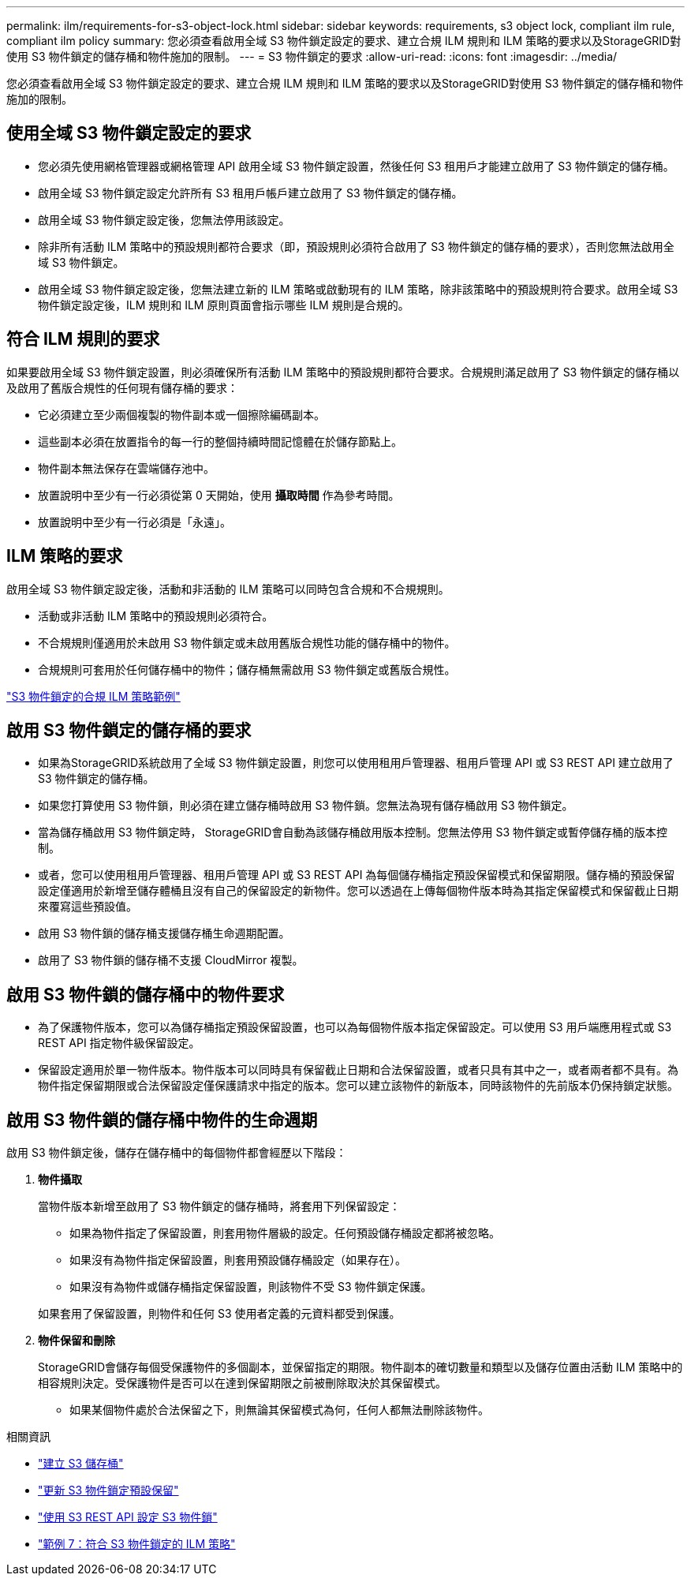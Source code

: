 ---
permalink: ilm/requirements-for-s3-object-lock.html 
sidebar: sidebar 
keywords: requirements, s3 object lock, compliant ilm rule, compliant ilm policy 
summary: 您必須查看啟用全域 S3 物件鎖定設定的要求、建立合規 ILM 規則和 ILM 策略的要求以及StorageGRID對使用 S3 物件鎖定的儲存桶和物件施加的限制。 
---
= S3 物件鎖定的要求
:allow-uri-read: 
:icons: font
:imagesdir: ../media/


[role="lead"]
您必須查看啟用全域 S3 物件鎖定設定的要求、建立合規 ILM 規則和 ILM 策略的要求以及StorageGRID對使用 S3 物件鎖定的儲存桶和物件施加的限制。



== 使用全域 S3 物件鎖定設定的要求

* 您必須先使用網格管理器或網格管理 API 啟用全域 S3 物件鎖定設置，然後任何 S3 租用戶才能建立啟用了 S3 物件鎖定的儲存桶。
* 啟用全域 S3 物件鎖定設定允許所有 S3 租用戶帳戶建立啟用了 S3 物件鎖定的儲存桶。
* 啟用全域 S3 物件鎖定設定後，您無法停用該設定。
* 除非所有活動 ILM 策略中的預設規則都符合要求（即，預設規則必須符合啟用了 S3 物件鎖定的儲存桶的要求），否則您無法啟用全域 S3 物件鎖定。
* 啟用全域 S3 物件鎖定設定後，您無法建立新的 ILM 策略或啟動現有的 ILM 策略，除非該策略中的預設規則符合要求。啟用全域 S3 物件鎖定設定後，ILM 規則和 ILM 原則頁面會指示哪些 ILM 規則是合規的。




== 符合 ILM 規則的要求

如果要啟用全域 S3 物件鎖定設置，則必須確保所有活動 ILM 策略中的預設規則都符合要求。合規規則滿足啟用了 S3 物件鎖定的儲存桶以及啟用了舊版合規性的任何現有儲存桶的要求：

* 它必須建立至少兩個複製的物件副本或一個擦除編碼副本。
* 這些副本必須在放置指令的每一行的整個持續時間記憶體在於儲存節點上。
* 物件副本無法保存在雲端儲存池中。
* 放置說明中至少有一行必須從第 0 天開始，使用 *攝取時間* 作為參考時間。
* 放置說明中至少有一行必須是「永遠」。




== ILM 策略的要求

啟用全域 S3 物件鎖定設定後，活動和非活動的 ILM 策略可以同時包含合規和不合規規則。

* 活動或非活動 ILM 策略中的預設規則必須符合。
* 不合規規則僅適用於未啟用 S3 物件鎖定或未啟用舊版合規性功能的儲存桶中的物件。
* 合規規則可套用於任何儲存桶中的物件；儲存桶無需啟用 S3 物件鎖定或舊版合規性。


link:example-7-compliant-ilm-policy-for-s3-object-lock.html["S3 物件鎖定的合規 ILM 策略範例"]



== 啟用 S3 物件鎖定的儲存桶的要求

* 如果為StorageGRID系統啟用了全域 S3 物件鎖定設置，則您可以使用租用戶管理器、租用戶管理 API 或 S3 REST API 建立啟用了 S3 物件鎖定的儲存桶。
* 如果您打算使用 S3 物件鎖，則必須在建立儲存桶時啟用 S3 物件鎖。您無法為現有儲存桶啟用 S3 物件鎖定。
* 當為儲存桶啟用 S3 物件鎖定時， StorageGRID會自動為該儲存桶啟用版本控制。您無法停用 S3 物件鎖定或暫停儲存桶的版本控制。
* 或者，您可以使用租用戶管理器、租用戶管理 API 或 S3 REST API 為每個儲存桶指定預設保留模式和保留期限。儲存桶的預設保留設定僅適用於新增至儲存體桶且沒有自己的保留設定的新物件。您可以透過在上傳每個物件版本時為其指定保留模式和保留截止日期來覆寫這些預設值。
* 啟用 S3 物件鎖的儲存桶支援儲存桶生命週期配置。
* 啟用了 S3 物件鎖的儲存桶不支援 CloudMirror 複製。




== 啟用 S3 物件鎖的儲存桶中的物件要求

* 為了保護物件版本，您可以為儲存桶指定預設保留設置，也可以為每個物件版本指定保留設定。可以使用 S3 用戶端應用程式或 S3 REST API 指定物件級保留設定。
* 保留設定適用於單一物件版本。物件版本可以同時具有保留截止日期和合法保留設置，或者只具有其中之一，或者兩者都不具有。為物件指定保留期限或合法保留設定僅保護請求中指定的版本。您可以建立該物件的新版本，同時該物件的先前版本仍保持鎖定狀態。




== 啟用 S3 物件鎖的儲存桶中物件的生命週期

啟用 S3 物件鎖定後，儲存在儲存桶中的每個物件都會經歷以下階段：

. *物件攝取*
+
當物件版本新增至啟用了 S3 物件鎖定的儲存桶時，將套用下列保留設定：

+
** 如果為物件指定了保留設置，則套用物件層級的設定。任何預設儲存桶設定都將被忽略。
** 如果沒有為物件指定保留設置，則套用預設儲存桶設定（如果存在）。
** 如果沒有為物件或儲存桶指定保留設置，則該物件不受 S3 物件鎖定保護。


+
如果套用了保留設置，則物件和任何 S3 使用者定義的元資料都受到保護。

. *物件保留和刪除*
+
StorageGRID會儲存每個受保護物件的多個副本，並保留指定的期限。物件副本的確切數量和類型以及儲存位置由活動 ILM 策略中的相容規則決定。受保護物件是否可以在達到保留期限之前被刪除取決於其保留模式。

+
** 如果某個物件處於合法保留之下，則無論其保留模式為何，任何人都無法刪除該物件。




.相關資訊
* link:../tenant/creating-s3-bucket.html["建立 S3 儲存桶"]
* link:../tenant/update-default-retention-settings.html["更新 S3 物件鎖定預設保留"]
* link:../s3/use-s3-api-for-s3-object-lock.html["使用 S3 REST API 設定 S3 物件鎖"]
* link:example-7-compliant-ilm-policy-for-s3-object-lock.html["範例 7：符合 S3 物件鎖定的 ILM 策略"]

